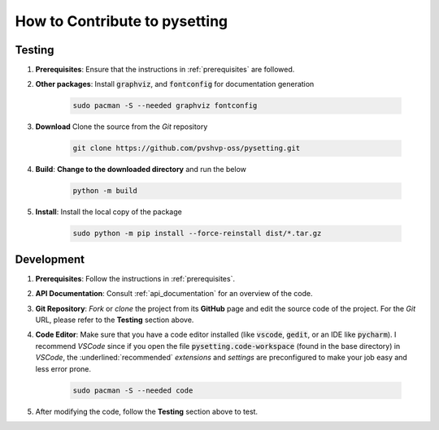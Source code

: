 .. _contributing:

How to Contribute to pysetting
******************************

Testing
=======

.. todo::
    
    * Add a testing module for testing the library
    * Complete the documentation

1. **Prerequisites**: Ensure that the instructions in :ref:`prerequisites` are followed.

2. **Other packages**: Install :code:`graphviz`, and :code:`fontconfig` for documentation generation

    .. code-block:: bash
            
        sudo pacman -S --needed graphviz fontconfig
  
3. **Download** Clone the source from the *Git* repository
   
    .. code-block:: bash

        git clone https://github.com/pvshvp-oss/pysetting.git
    
4. **Build**: **Change to the downloaded directory** and run the below

    .. code-block:: bash

        python -m build

5. **Install**: Install the local copy of the package

    .. code-block:: bash

        sudo python -m pip install --force-reinstall dist/*.tar.gz

Development
===========

1. **Prerequisites**: Follow the instructions in :ref:`prerequisites`.
   
2. **API Documentation**: Consult :ref:`api_documentation` for an overview of the code.
   
3. **Git Repository**: *Fork* or *clone* the project from its **GitHub** page and edit the source code of the project. For the *Git* URL, please refer to the **Testing** section above. 
   
4. **Code Editor**: Make sure that you have a code editor installed (like :code:`vscode`, :code:`gedit`, or an IDE like :code:`pycharm`). I recommend *VSCode* since if you open the file :code:`pysetting.code-workspace` (found in the base directory) in *VSCode*, the :underlined:`recommended` *extensions* and *settings* are preconfigured to make your job easy and less error prone.

    .. code-block:: bash

        sudo pacman -S --needed code

5. After modifying the code, follow the **Testing** section above to test.
